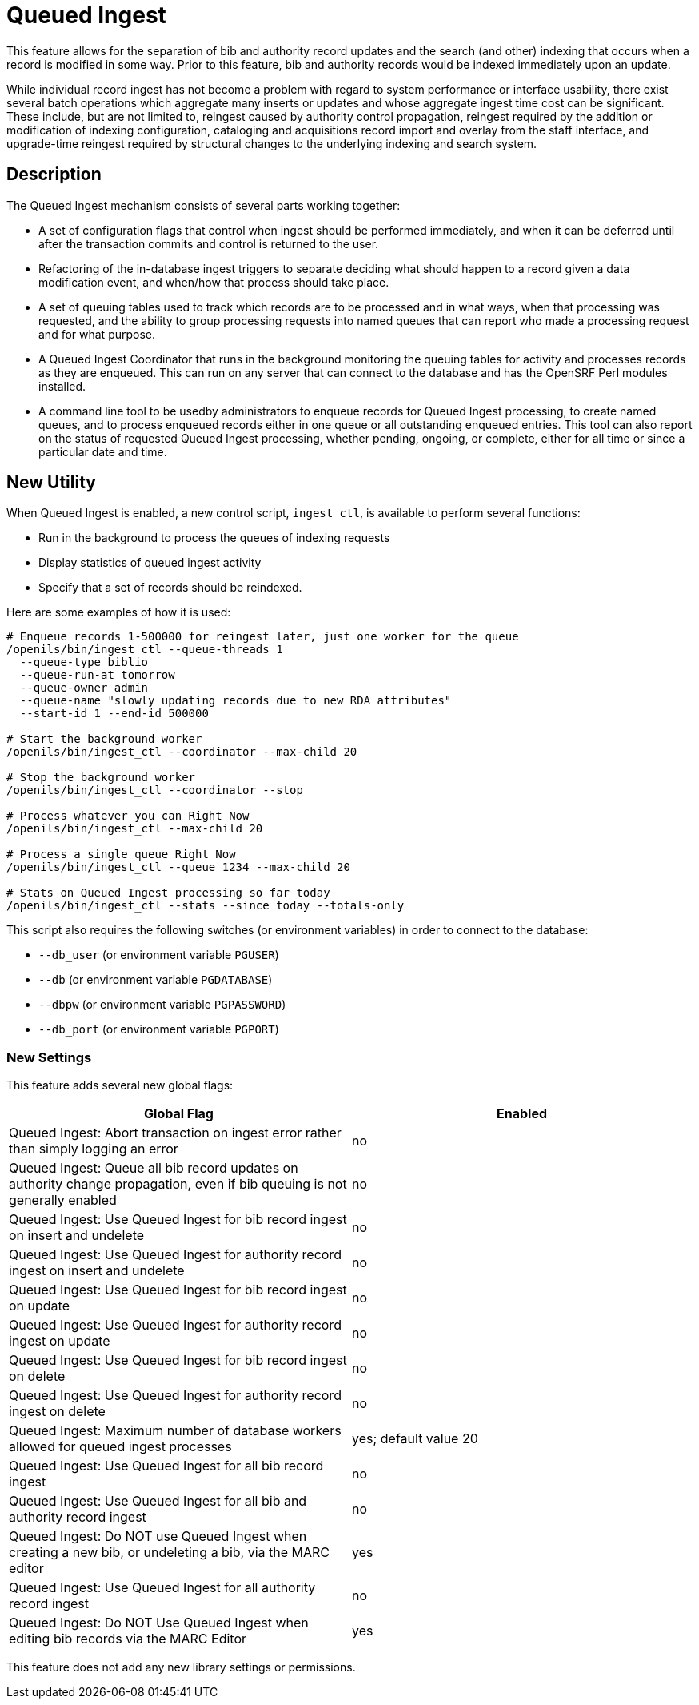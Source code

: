 = Queued Ingest =

This feature allows for the separation of bib and authority record updates and the search (and other) indexing that occurs when a record is modified in some way. Prior to this feature, bib and authority records would be indexed immediately upon an update.

While individual record ingest has not become a problem with regard to system performance or interface usability, there exist several batch operations which aggregate many inserts or updates and whose aggregate ingest time cost can be significant. These include, but are not limited to, reingest caused by authority control propagation, reingest required by the addition or modification of indexing configuration, cataloging and acquisitions record import and overlay from the staff interface, and upgrade-time reingest required by structural changes to the underlying indexing and search system.

== Description == 

The Queued Ingest mechanism consists of several parts working together:

* A set of configuration flags that control when ingest should be performed immediately, and when it can be deferred until after the transaction commits and control is returned to the user.
* Refactoring of the in-database ingest triggers to separate deciding what should happen to a record given a data modification event, and when/how that process should take place.
* A set of queuing tables used to track which records are to be processed and in what ways, when that processing was requested, and the ability to group processing requests into named queues that can report who made a processing request and for what purpose.
* A Queued Ingest Coordinator that runs in the background monitoring the queuing tables for activity and processes records as they are enqueued. This can run on any server that can connect to the database and has the OpenSRF Perl modules installed.
* A command line tool to be usedby administrators to enqueue records for Queued Ingest processing, to create named queues, and to process enqueued records either in one queue or all outstanding enqueued entries. This tool can also report on the status of requested Queued Ingest processing, whether pending, ongoing, or complete, either for all time or since a particular date and time.

== New Utility ==

When Queued Ingest is enabled, a new control script, `ingest_ctl`, is available to perform several functions:

* Run in the background to process the queues of indexing requests
* Display statistics of queued ingest activity
* Specify that a set of records should be reindexed.

Here are some examples of how it is used:

[source,bash]
------------------------------------------------------------------------------------
# Enqueue records 1-500000 for reingest later, just one worker for the queue
/openils/bin/ingest_ctl --queue-threads 1
  --queue-type biblio
  --queue-run-at tomorrow
  --queue-owner admin
  --queue-name "slowly updating records due to new RDA attributes"
  --start-id 1 --end-id 500000

# Start the background worker
/openils/bin/ingest_ctl --coordinator --max-child 20

# Stop the background worker
/openils/bin/ingest_ctl --coordinator --stop

# Process whatever you can Right Now
/openils/bin/ingest_ctl --max-child 20

# Process a single queue Right Now
/openils/bin/ingest_ctl --queue 1234 --max-child 20

# Stats on Queued Ingest processing so far today
/openils/bin/ingest_ctl --stats --since today --totals-only
------------------------------------------------------------------------------------

This script also requires the following switches (or environment variables) in order to connect to the database:

* `--db_user` (or environment variable `PGUSER`)
* `--db` (or environment variable `PGDATABASE`)
* `--dbpw` (or environment variable `PGPASSWORD`)
* `--db_port` (or environment variable `PGPORT`)

=== New Settings ===

This feature adds several new global flags:


|===
| Global Flag | Enabled

| Queued Ingest: Abort transaction on ingest error rather than simply logging an error | no
| Queued Ingest: Queue all bib record updates on authority change propagation, even if bib queuing is not generally enabled | no
| Queued Ingest: Use Queued Ingest for bib record ingest on insert and undelete | no
| Queued Ingest: Use Queued Ingest for authority record ingest on insert and undelete | no
| Queued Ingest: Use Queued Ingest for bib record ingest on update | no
| Queued Ingest: Use Queued Ingest for authority record ingest on update | no
| Queued Ingest: Use Queued Ingest for bib record ingest on delete | no
| Queued Ingest: Use Queued Ingest for authority record ingest on delete | no
| Queued Ingest: Maximum number of database workers allowed for queued ingest processes | yes; default value 20
| Queued Ingest: Use Queued Ingest for all bib record ingest | no
| Queued Ingest: Use Queued Ingest for all bib and authority record ingest | no
| Queued Ingest: Do NOT use Queued Ingest when creating a new bib, or undeleting a bib, via the MARC editor | yes
| Queued Ingest: Use Queued Ingest for all authority record ingest | no
| Queued Ingest: Do NOT Use Queued Ingest when editing bib records via the MARC Editor | yes
|===

This feature does not add any new library settings or permissions.